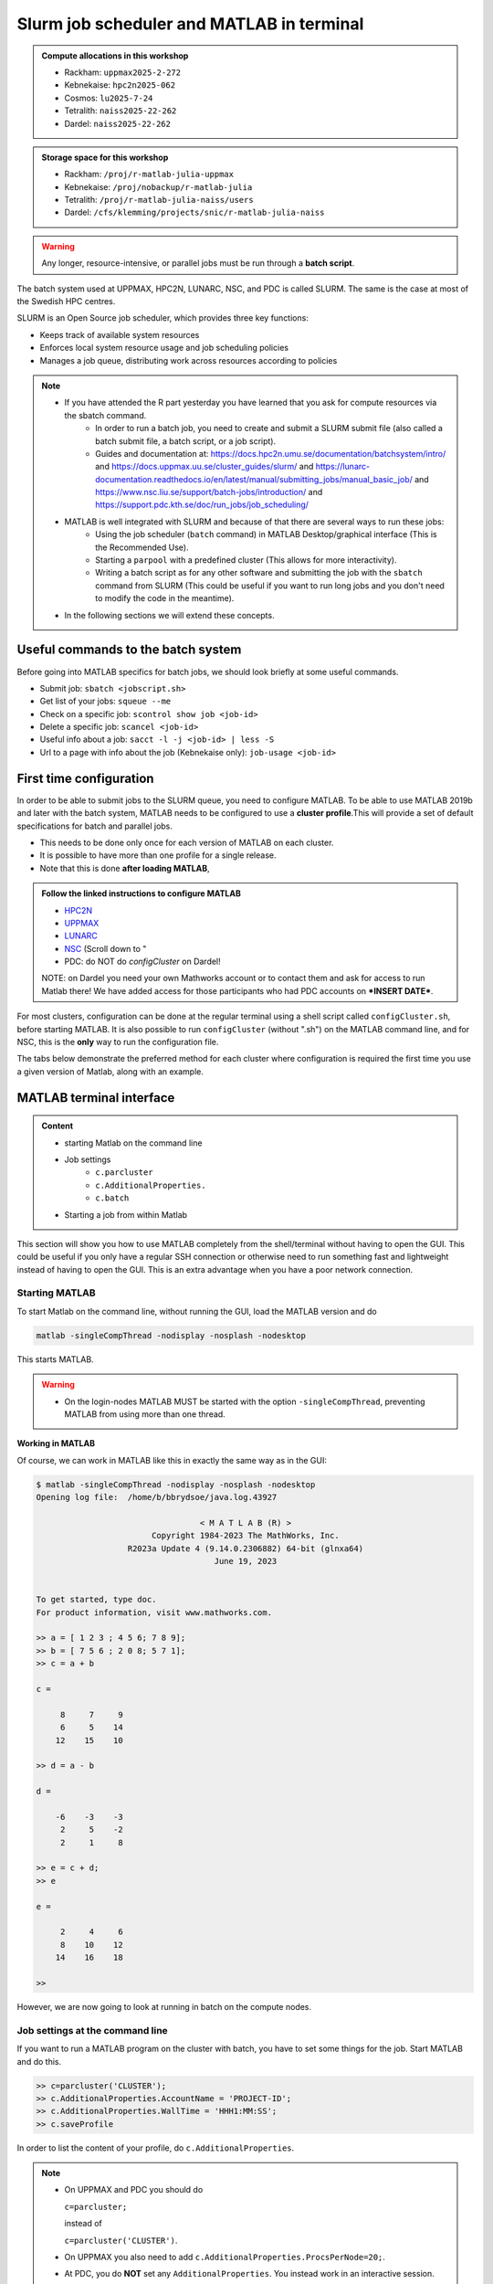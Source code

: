 Slurm job scheduler and MATLAB in terminal
==========================================

.. questions::

   - What is a batch job?
   - How to make a batch job for MATLAB?
   - How to configure the cluster for MATLAB?

.. objectives::

   - Understand and use the Slurm scheduler
   - Configure the cluster
   - Start (MATLAB) batch jobs from the command line
   - Try example

.. admonition:: Compute allocations in this workshop

   - Rackham: ``uppmax2025-2-272``
   - Kebnekaise: ``hpc2n2025-062``
   - Cosmos: ``lu2025-7-24``
   - Tetralith: ``naiss2025-22-262``
   - Dardel: ``naiss2025-22-262``

.. admonition:: Storage space for this workshop

   - Rackham: ``/proj/r-matlab-julia-uppmax``
   - Kebnekaise: ``/proj/nobackup/r-matlab-julia``
   - Tetralith: ``/proj/r-matlab-julia-naiss/users``
   - Dardel: ``/cfs/klemming/projects/snic/r-matlab-julia-naiss``

.. warning::

   Any longer, resource-intensive, or parallel jobs must be run through a **batch script**.

The batch system used at UPPMAX, HPC2N, LUNARC, NSC, and PDC is called SLURM. The same is the case at most of the Swedish HPC centres.

SLURM is an Open Source job scheduler, which provides three key functions:

- Keeps track of available system resources
- Enforces local system resource usage and job scheduling policies
- Manages a job queue, distributing work across resources according to policies

.. note::

   - If you have attended the R part yesterday you have learned that you ask for compute resources via the sbatch command.
       - In order to run a batch job, you need to create and submit a SLURM submit file (also called a batch submit file, a batch script, or a job script).
       - Guides and documentation at: https://docs.hpc2n.umu.se/documentation/batchsystem/intro/ and https://docs.uppmax.uu.se/cluster_guides/slurm/ and https://lunarc-documentation.readthedocs.io/en/latest/manual/submitting_jobs/manual_basic_job/ and https://www.nsc.liu.se/support/batch-jobs/introduction/ and https://support.pdc.kth.se/doc/run_jobs/job_scheduling/
   - MATLAB is well integrated with SLURM and because of that there are several ways to run these jobs:
       - Using the job scheduler (``batch`` command) in MATLAB Desktop/graphical interface (This is the Recommended Use).
       - Starting a ``parpool`` with a predefined cluster (This allows for more interactivity).
       - Writing a batch script as for any other software and submitting the job with the ``sbatch`` command from SLURM
         (This could be useful if you want to run long jobs and you don't need to modify the code in the meantime).
   - In the following sections we will extend these concepts.

Useful commands to the batch system
-----------------------------------

Before going into MATLAB specifics for batch jobs, we should look briefly at some useful commands.

- Submit job: ``sbatch <jobscript.sh>``
- Get list of your jobs: ``squeue --me``
- Check on a specific job: ``scontrol show job <job-id>``
- Delete a specific job: ``scancel <job-id>``
- Useful info about a job: ``sacct -l -j <job-id> | less -S``
- Url to a page with info about the job (Kebnekaise only): ``job-usage <job-id>``


First time configuration
------------------------

In order to be able to submit jobs to the SLURM queue, you need to configure MATLAB. To be able to use MATLAB 2019b and later with the batch system, MATLAB needs to be configured to use a **cluster profile**.This will provide a set of default specifications for batch and parallel jobs.

- This needs to be done only once for each version of MATLAB on each cluster.
- It is possible to have more than one profile for a single release.
- Note that this is done **after loading MATLAB**,

.. admonition:: Follow the linked instructions to configure MATLAB

   - `HPC2N <https://www.hpc2n.umu.se/resources/software/configure-matlab-2018>`_
   - `UPPMAX <https://docs.uppmax.uu.se/software/matlab_conf/>`_
   - `LUNARC <https://lunarc-documentation.readthedocs.io/en/latest/guides/applications/MATLAB/#configuration-at-the-command-line>`_
   - `NSC <https://www.nsc.liu.se/software/installed/tetralith/matlab/>`_ (Scroll down to "
   - PDC: do NOT do `configCluster` on Dardel!

   NOTE: on Dardel you need your own Mathworks account or to contact them and ask for access to run Matlab there! We have added access for those participants who had PDC accounts on ***INSERT DATE***.

For most clusters, configuration can be done at the regular terminal using a shell script called ``configCluster.sh``, before starting MATLAB. It is also possible to run ``configCluster`` (without ".sh") on the MATLAB command line, and for NSC, this is the **only** way to run the configuration file.

The tabs below demonstrate the preferred method for each cluster where configuration is required the first time you use a given version of Matlab, along with an example.


   .. tabs::

      .. tab:: UPPMAX

         .. code-block::

            configCluster.sh <project-id>

      .. tab:: HPC2N

         .. code-block::

            configCluster.sh

         **Example:**
         
         .. figure:: ../../img/configcluster.png
            :width: 350
            :align: center

      .. tab:: LUNARC

         .. code-block::

            configCluster.sh <project-id>

         Choose "cosmos" when prompted.
         
         **Example:**
         
         .. code-block::
         
            [bbrydsoe@cosmos3 ~]$ configCluster.sh lu2024-7-68
            salloc: Granted job allocation 927531
            salloc: Waiting for resource configuration
            salloc: Nodes cn011 are ready for job
         
                                        < M A T L A B (R) >
                              Copyright 1984-2023 The MathWorks, Inc.
                         R2023b Update 7 (23.2.0.2515942) 64-bit (glnxa64)
                                          January 30, 2024
         
            To get started, type doc.
            For product information, visit www.mathworks.com.
         
            ip =
         
                "10.21.0.11"
         
             	   [1] aurora
            	   [2] cosmos
            2
            Select a cluster [1-2]: >>Complete.  Default cluster profile set to "cosmos R2023b".
         
            	   Must set AccountName and WallTime before submitting jobs to COSMOS.  E.g.
         
            	   >> c = parcluster;
            	   >> c.AdditionalProperties.AccountName = 'account-name';
            	   >> % 5 hour walltime
            	   >> c.AdditionalProperties.WallTime = '05:00:00';
            	   >> c.saveProfile
         
            MATLAB is configured for multi-node parallelism.
         
            salloc: Relinquishing job allocation 927531
            salloc: Job allocation 927531 has been revoked.
            [bbrydsoe@cosmos3 ~]$

      .. tab:: NSC

         .. code-block::

            module load MATLAB/2024a-hpc1-bdist
            matlab -nodisplay -nodesktop -nosplash -softwareopengl

         Wait for MATLAB to start, then run

         .. code-block::

            >> configCluster

         Choose "tetralith" when prompted.


.. exercise::

   Login to either HPC2N, UPPMAX, LUNARC, NSC, or PDC if you have not already.

   Load the newest version of MATLAB (find with ``ml spider MATLAB``). Note that on Dardel it has a prerequisite which you must load first.

   On the command line, run ``configCluster.sh`` on HPC2N or ``configCluster.sh <project-id>`` on UPPMAX/LUNARC. Run configCluster inside MATLAB on the terminal at NSC. You do not do ``configCluster`` at PDC.

   On PDC, only the matlab/r2024a-ps (prerequisite PDC/23.12) works correctly and allows access from the shell/terminal without you having to give your own Mathworks credentials.


MATLAB terminal interface
-------------------------

.. admonition:: Content

   - starting Matlab on the command line
   - Job settings
      - ``c.parcluster``
      - ``c.AdditionalProperties.``
      - ``c.batch``
   - Starting a job from within Matlab

This section will show you how to use MATLAB completely from the shell/terminal without having to open the GUI. This could be useful if you only have a regular SSH connection or otherwise need to run something fast and lightweight instead of having to open the GUI. This is an extra advantage when you have a poor network connection.

Starting MATLAB
'''''''''''''''

To start Matlab on the command line, without running the GUI, load the MATLAB version and do

.. code-block::

   matlab -singleCompThread -nodisplay -nosplash -nodesktop

This starts MATLAB.

.. warning::

   - On the login-nodes MATLAB MUST be started with the option ``-singleCompThread``, preventing MATLAB from using more than one thread.

**Working in MATLAB**

Of course, we can work in MATLAB like this in exactly the same way as in the GUI:

.. code-block::

   $ matlab -singleCompThread -nodisplay -nosplash -nodesktop
   Opening log file:  /home/b/bbrydsoe/java.log.43927

                                     < M A T L A B (R) >
                           Copyright 1984-2023 The MathWorks, Inc.
                      R2023a Update 4 (9.14.0.2306882) 64-bit (glnxa64)
                                        June 19, 2023


   To get started, type doc.
   For product information, visit www.mathworks.com.

   >> a = [ 1 2 3 ; 4 5 6; 7 8 9];
   >> b = [ 7 5 6 ; 2 0 8; 5 7 1];
   >> c = a + b

   c =

        8     7     9
        6     5    14
       12    15    10

   >> d = a - b

   d =

       -6    -3    -3
        2     5    -2
        2     1     8

   >> e = c + d;
   >> e

   e =

        2     4     6
        8    10    12
       14    16    18

   >>

However, we are now going to look at running in batch on the compute nodes.

Job settings at the command line
''''''''''''''''''''''''''''''''

If you want to run a MATLAB program on the cluster with batch, you have to set some things for the job. Start MATLAB and do this.

.. code-block::

   >> c=parcluster('CLUSTER');
   >> c.AdditionalProperties.AccountName = 'PROJECT-ID';
   >> c.AdditionalProperties.WallTime = 'HHH1:MM:SS';
   >> c.saveProfile

In order to list the content of your profile, do ``c.AdditionalProperties``.

.. note::

   - On UPPMAX and PDC you should do

     ``c=parcluster;``

     instead of

     ``c=parcluster('CLUSTER')``.

   - On UPPMAX you also need to add ``c.AdditionalProperties.ProcsPerNode=20;``.

   - At PDC, you do **NOT** set any ``AdditionalProperties``. You instead work in an interactive session.
   - To start an interactive session at **PDC**, do this to get

      - full node:   ``salloc -N 1 -t 00:30:00 -A naiss2025-22-262 -p main``
      - fewer cores, here 24: ``salloc -c 24 -t 1:00:00 -A naiss2025-22-262 -p shared``
   - When the job is allocated, start an SSH connection to the compute node.

      - if you need the GUI you need to start both the SSH connection to the Dardel login node and to the compute node with ``SSH -X``:
      - ``ssh -X <node-you-got-allocated>``
   - Then load MATLAB and start it (on shell)

      - ``ml PDC/23.12 matlab/r2024a-ps``
      - ``matlab -nodisplay -nodesktop -nosplash``

**Example, for HPC2N**

Asking for 1 hour walltime.

.. code-block::

   >> c=parcluster('kebnekaise');
   >> c.AdditionalProperties.AccountName = 'hpc2n2025-062';
   >> c.AdditionalProperties.WallTime = '01:00:00';
   >> c.saveProfile

**Example, for PDC**

Asking for 1 hour. Starting from my own computer.

.. code-block::

   bbrydsoe@enterprise:~$ ssh -X dardel.pdc.kth.se
   Last login: Thu Mar 20 17:02:49 2025 from enterprise.hpc2n.umu.se

     2025-03-14 at 15:39 [dardel]

   System maintenance done, Dardel is running jobs since a few hours.

     --== Welcome to Dardel! ==--

   bbrydsoe@login1:~>

   bbrydsoe@login1:~> salloc -c 24 -t 1:00:00 -A naiss2025-22-262 -p shared
   salloc: Pending job allocation 9050479
   salloc: job 9050479 queued and waiting for resources
   salloc: job 9050479 has been allocated resources
   salloc: Granted job allocation 9050479
   salloc: Waiting for resource configuration
   salloc: Nodes nid002585 are ready for job
   bbrydsoe@login1:~> ssh nid002585
   bbrydsoe@nid002585:~> ml PDC/23.12 matlab/r2024a-ps
   bbrydsoe@nid002585:~> matlab -nodisplay -nodesktop -nosplash

                                                              < M A T L A B (R) >
                                                    Copyright 1984-2024 The MathWorks, Inc.
                                               R2024a Update 3 (24.1.0.2603908) 64-bit (glnxa64)
                                                                  May 2, 2024


   To get started, type doc.
   For product information, visit www.mathworks.com.

   >> c=parcluster;
   >>

.. exercise:: Set the run job settings

   Do the job settings on one of:

   - HPC2N: CLUSTER=kebnekaise
   - UPPMAX: no CLUSTER, as said above - i.e. just ``c=parcluster;``
   - LUNARC: CLUSTER=cosmos R2023b
   - NSC: CLUSTER=tetralith
   - PDC: no CLUSTER, as said above - i.e. just ``c=parcluster;`` NO OTHER JOB SETTINGS! Here you instead start an interactive session first!

   Remember, the project-id is:

   - Rackham: uppmax2025-2-272
   - Kebnekaise: hpc2n2025-062
   - Cosmos: lu2025-7-24
   - Tetralith: naiss2025-22-262
   - Dardel: naiss2025-22-262

   Since we are just doing a short test, you can use 15 min instead of 1 hour as I did.

   Also remember the ``c.AdditionalProperties.ProcsPerNode=20`` if you are on UPPMAX.

   Test that the settings were added (with ``c.AdditionalProperties``).


Running a job from within MATLAB terminal interface
''''''''''''''''''''''''''''''''''''''''''''''''''''

Starting a simple MATLAB program inside MATLAB on the terminal. It will as default use your cluster profile which you just created and saved above.

.. code-block::

   job = batch('myScript');

batch does not block MATLAB and you can continue working while computations take place.

If you want to block MATLAB until the job finishes, use the wait function on the job object.

.. code-block::

   wait(job);

By default, MATLAB saves the Command Window output from the batch job to the diary of the job. To retrieve it, use the diary function.

.. code-block::

   diary(job)

After the job finishes, fetch the results by using the load function.

.. code-block::

   load(job,'x');

or with

.. code-block::

   job.fetchOutputs{:}

- If you need the Job id, run ``squeue --me`` on the command line.
- To get the MATLAB jobid do ``id=job.ID`` within MATLAB.
- To see if the job is running, inside MATLAB, do ``job.State``

Serial
~~~~~~

After starting MATLAB, you can use this

- Get a handle to the cluster (remember, on Rackham and Dardel, just use ``c=parcluster;``

.. code-block::

   >> c=parcluster('CLUSTER')

- myfcn is a command or serial MATLAB program.
- N is the number of output arguments from the evaluated function
- x1, x2, x3,... are the input arguments

.. code-block::

   job = c.batch(@myfcn, N, {x1,x2,x3,...})

- Query the state of the job

.. code-block::

   j.State

- If the state of the job is finished, fetch the result

.. code-block::

   j.fetchOutputs{:}

- when you do not need the result anymore, delete the job

.. code-block::

   j.delete

If you are running a lot of jobs or if you want to quit MATLAB and restart it at a later time you can retrieve the list of jobs:

- Get the list of jobs

.. code-block::

  jobs = c.Jobs

- Retrieve the output of the second job

.. code-block::

   j2=jobs(2)
   output = j2.fetchOutputs{:}

.. type-along::

   After doing the job settings further up, let us try running an example. We will use the example ``add2.m`` which adds two numbers. I just used 1 and 2, but you can pick any numbers you want. You can find the ``add2.m`` script in the exercises/matlab directory or you can `download it <https://raw.githubusercontent.com/UPPMAX/R-matlab-julia-HPC/refs/heads/main/exercises/matlab/add2.m>`_ from here.

   .. code-block::

      job = c.batch(@add2, 1, {1,2})

   Check if it has finished with:

   .. code-block::

      job.State

   When it has finished, retrieve the result with:

   .. code-block::

      job.fetchOutputs{:}

Parallel
~~~~~~~~

Running parallel batch jobs are quite similar to running serial jobs, we just need to specify a MATLAB Pool to use and of course MATLAB code that is parallelized. This is easiest illustrated with an example:

- To make a pool of workers, and to give input etc.

.. code-block::

   >> job = c.batch(@SCRIPT, #output, {input1, input2, input3, ...}, 'pool', #workers);

**Example:**

Running a simple Matlab script, parallel-example.m, giving the input "16", creating 4 workers, expecting 1 output. I use ``j`` instead of ``job`` to show that you can name as you want.

.. code-block::

   >> j = c.batch(@parallel_example, 1, {16}, 'pool', 4);

Let us try running this on Kebnekaise, including checking state and then getting output:

.. code-block::

   >> j = c.batch(@parallel_example, 1, {16}, 'pool', 4);

   additionalSubmitArgs =

      '--ntasks=5 --cpus-per-task=1 -A hpc2n2025-062 -t 01:00:00'

   >> j.State

   ans =

       'running'

   >> j.State

   ans =

       'finished'

   >> j.fetchOutputs{:}

   ans =

       9.3387

   >>


.. exercise:: Try the above example.

   It should work on all the clusters.

   This exercise assumes you did the previous ones on this page; loading MATLAB, doing the configCluster.sh, adding the job settings.

   You can download `parallel_example.m <https://raw.githubusercontent.com/UPPMAX/R-matlab-julia-HPC/refs/heads/main/exercises/matlab/parallel_example.m>`_ here.

..
  .. note:: parpool

     On the clusters where that work, you can start a ``parpool`` and then (for instance) run a parallel code inside MATLAB.

     Example: PDC

     As shown earlier, first start an interactive session, login to the compute node you got, then load matlab and start it. Then create a parpool of the size (at most) that you asked for in number of cores.

     .. code-block::

        >> p=parpool(24)
        Starting parallel pool (parpool) using the 'Processes' profile ... connected to 24 workers.
        p =
        Pool with properties:
        Connected: true
        NumWorkers: 24
        Cluster: local
        AttachedFiles: {}
        IdleTimeout: 30 minute(s) (30 minutes remaining)
        SpmdEnabled: true
        >> parallel_example
        ans =
        8.9287

There is more information about batch jobs here on `Mathworks <https://se.mathworks.com/help/parallel-computing/batch.html>`_ .

MATLAB batch jobs
-----------------

.. admonition:: Content

   - Creating a batch script to run Matlab
      - Serial
      - Parallel

While we can submit batch jobs (or even batch jobs of batch jobs) from inside MATLAB (and that may be the most common way of using the batch system with MATLAB), it is also possible to create a batch submit script and use that to run MATLAB.

The difference here is that when the batch script has been submitted, you cannot make changes to your job. It is not interactive. That is also an advantage - you can submit the job, log out, and then come back later and see the results.

.. warning::

   - ``parpool`` can only be used on UPPMAX, Cosmos, and Kebnekaise.


Serial batch jobs
'''''''''''''''''''

Here is an example of a serial batch job for UPPMAX/HPC2N/LUNARC.

.. tabs::

   .. tab:: UPPMAX

      .. code-block::

         #!/bin/bash
         # Change to your actual project number later
         #SBATCH -A uppmax2025-2-272
         # Asking for 1 core
         #SBATCH -n 1
         # Asking for 30 min (change as you want)
         #SBATCH -t 00:30:00
         #SBATCH --error=matlab_%J.err
         #SBATCH --output=matlab_%J.out

         # Clean the environment
         module purge > /dev/null 2>&1

         # Change depending on resource and MATLAB version
         # to find out available versions: module spider matlab
         module add matlab/R2023b

         # Executing the matlab program monte_carlo_pi.m for the value n=100000
         # (n is number of steps - see program).
         # The command 'time' is timing the execution
         time matlab -nojvm -nodisplay -r "monte_carlo_pi(100000)"

   .. tab:: HPC2N

      .. code-block::

         #!/bin/bash
         # Change to your actual project number later
         #SBATCH -A hpc2n2025-062
         # Asking for 1 core
         #SBATCH -n 1
         # Asking for 30 min (change as you want)
         #SBATCH -t 00:30:00
         #SBATCH --error=matlab_%J.err
         #SBATCH --output=matlab_%J.out

         # Clean the environment
         module purge > /dev/null 2>&1

         # Change depending on resource and MATLAB version
         # to find out available versions: module spider matlab
         module add MATLAB/2023a.Update4

         # Executing the matlab program monte_carlo_pi.m for the value n=100000
         # (n is number of steps - see program).
         # The command 'time' is timing the execution
         time matlab -nojvm -nodisplay -r "monte_carlo_pi(100000)"

   .. tab:: LUNARC

      .. code-block::

         #!/bin/bash
         # Change to your actual project number later
         #SBATCH -A lu2025-7-24
         # Asking for 1 core
         #SBATCH -n 1
         # Asking for 30 min (change as you want)
         #SBATCH -t 00:30:00
         #SBATCH --error=matlab_%J.err
         #SBATCH --output=matlab_%J.out

         # Clean the environment
         module purge > /dev/null 2>&1

         # Change depending on resource and MATLAB version
         # to find out available versions: module spider matlab
         module add matlab/2023b

         # Executing the matlab program monte_carlo_pi.m for the value n=100000
         # (n is number of steps - see program).
         # The command 'time' is timing the execution
         time matlab -nojvm -nodisplay -r "monte_carlo_pi(100000)"

   .. tab:: NSC

      .. code-block::

         #!/bin/bash
         # Change to your actual project number later
         #SBATCH -A naiss2025-22-262
         #SBATCH --ntasks=1
         #SBATCH --cpus-per-task=1
         #SBATCH --ntasks-per-core=1
         # Asking for 15 min (change as you want)
         #SBATCH -t 00:15:00
         #SBATCH --error=matlab_%J.err
         #SBATCH --output=matlab_%J.out

         # Clean the environment
         module purge > /dev/null 2>&1
         module load MATLAB/2024a-hpc1-bdist

         # Executing the matlab program monte_carlo_pi.m for the value n=100000
         # (n is number of steps - see program).
         # The command 'time' is timing the execution
         time matlab -singleCompThread -nojvm -nodisplay -r "monte_carlo_pi(100000)"

   .. tab:: PDC

      .. code-block::

         #!/bin/bash
         # Change to your actual project number later
         #SBATCH -A naiss2025-22-262
         #SBATCH -n 1
         # Asking for 15 min (change as you want)
         #SBATCH -t 00:15:00
         #SBATCH --error=matlab_%J.err
         #SBATCH --output=matlab_%J.out
         #SBATCH -p main

         # Clean the environment
         module purge > /dev/null 2>&1
         module load  PDC/23.12 matlab/r2024a-ps

         # Executing the matlab program monte_carlo_pi.m for the value n=100000
         # (n is number of steps - see program).
         # The command 'time' is timing the execution
         time matlab -singleCompThread -nojvm -nodisplay -r "monte_carlo_pi(100000)"

You can download `monte_carlo_pi.m <https://raw.githubusercontent.com/UPPMAX/R-matlab-julia-HPC/refs/heads/main/exercises/matlab/monte_carlo_pi.m>`_ here or find it under matlab in the exercises directory.

You the submit it with

.. code-block::

   sbatch <batchscript.sh>

Where ``<batchscript.sh>`` is the name you gave your batchscript. You can find ones for each of the clusters in the ``exercises -> matlab`` directory, named ``monte_carlo_pi_<cluster>.sh``.

.. exercise::

   Try run the serial batch script. Submit it, then check that it is running with ``squeue --me``. Check the output in the ``matlab_JOBID.out`` (and the error in the ``matlab_JOBID.err`` file).

Parallel batch script
''''''''''''''''''''''

This is an example batch script for parallel MATLAB

.. code-block::

   #!/bin/bash
   # Change to your actual project number
   #SBATCH -A XXXX-YY-ZZZ
   #SBATCH --ntasks-per-node=<how many tasks>
   #SBATCH --nodes <how many nodes>

   # Asking for 30 min (change as you want)
   #SBATCH -t 00:30:00
   #SBATCH --error=matlab_%J.err
   #SBATCH --output=matlab_%J.out

   # Clean the environment
   module purge > /dev/null 2>&1

   # Change depending on resource and MATLAB version
   # to find out available versions: module spider matlab
   module add MATLAB/<version>

   # Executing a parallel matlab program
   srun matlab -nojvm -nodisplay -nodesktop -nosplash -r parallel-matlab-script.m


Inside the MATLAB code, the number of CPU-cores (NumWorkers in MATLAB terminology) can be specified when creating the parallel pool, for example, with 8 threads:

.. code-block::

   poolobj = parpool('local', 8);

.. exercise::

   Try making a batch script for running the ``parallel_example.m`` that was run in the example from inside MATLAB above. You can use the above batch script as template.

.. solution::

   .. tabs::

      .. tab:: UPPMAX

         .. code-block::

            #!/bin/bash
            # Change to your actual project number
            #SBATCH -A uppmax2025-2-272
            # Remember, there are 4 workers and 1 master!
            #SBATCH --ntasks=5
            #SBATCH --cpus-per-task=1
            #SBATCH --ntasks-per-node=5
            #SBATCH --ntasks-per-core=1
            # Asking for 30 min (change as you want)
            #SBATCH -t 00:30:00
            #SBATCH --error=matlab_%J.err
            #SBATCH --output=matlab_%J.out

            # Clean the environment
            module purge > /dev/null 2>&1

            # Change depending on resource and MATLAB version
            # to find out available versions: module spider matlab
            module add matlab/R2023b

            # Executing a parallel matlab program
            srun matlab -nojvm -nodisplay -nodesktop -nosplash -r "parallel_example(16)"

      .. tab:: HPC2N

         .. code-block::

            #!/bin/bash
            # Change to your actual project number
            #SBATCH -A hpc2n2025-062
            # Remember, there are 4 workers and 1 master!
            #SBATCH --ntasks=5
            #SBATCH --cpus-per-task=1
            #SBATCH --ntasks-per-node=5
            #SBATCH --ntasks-per-core=1
            # Asking for 30 min (change as you want)
            #SBATCH -t 00:30:00
            #SBATCH --error=matlab_%J.err
            #SBATCH --output=matlab_%J.out

            # Clean the environment
            module purge > /dev/null 2>&1

            # Change depending on resource and MATLAB version
            # to find out available versions: module spider matlab
            module add MATLAB/2023a.Update4

            # Executing a parallel matlab program
            srun matlab -nojvm -nodisplay -nodesktop -nosplash -r "parallel_example(16)"

      .. tab:: LUNARC

         .. code-block::

            #!/bin/bash
            # Change to your actual project number
            #SBATCH -A lu2025-7-24
            # Remember, there are 4 workers and 1 master!
            #SBATCH --ntasks=5
            #SBATCH --cpus-per-task=1
            #SBATCH --ntasks-per-node=5
            #SBATCH --ntasks-per-core=1
            # Asking for 30 min (change as you want)
            #SBATCH -t 00:30:00
            #SBATCH --error=matlab_%J.err
            #SBATCH --output=matlab_%J.out

            # Clean the environment
            module purge > /dev/null 2>&1

            # Change depending on resource and MATLAB version
            # to find out available versions: module spider matlab
            module add matlab/2023b

            # Executing a parallel matlab program
            srun matlab -nojvm -nodisplay -nodesktop -nosplash -r "parallel_example(16)"

      .. tab:: NSC

         .. code-block::

            #!/bin/bash
            # Change to your actual project number
            #SBATCH -A naiss2025-22-262
            # Remember, there are 4 workers and 1 master!
            #SBATCH --ntasks=5
            #SBATCH --cpus-per-task=1
            #SBATCH --ntasks-per-core=1
            # Asking for 30 min (change as you want)
            #SBATCH -t 00:30:00
            #SBATCH --error=matlab_%J.err
            #SBATCH --output=matlab_%J.out

            # Clean the environment
            module purge > /dev/null 2>&1

            # Change depending on resource and MATLAB version
            # to find out available versions: module spider matlab
            module add MATLAB/2024a-hpc1-bdist

            # Executing a parallel matlab program
            srun matlab -nojvm -nodisplay -nodesktop -nosplash -r "parallel_example(16)"

      .. tab:: PDC

         .. code-block::

            #!/bin/bash
            # Change to your actual project number
            #SBATCH -A naiss2025-22-262
            # Remember, there are 4 workers and 1 master!
            #SBATCH -p shared
            #SBATCH -n 5
            # Asking for 30 min (change as you want)
            #SBATCH -t 00:30:00
            #SBATCH --error=matlab_%J.err
            #SBATCH --output=matlab_%J.out

            # Clean the environment
            module purge > /dev/null 2>&1

            # Change depending on resource and MATLAB version
            # to find out available versions: module spider matlab
            module add PDC/23.12 matlab/r2024a-ps

            # Executing a parallel matlab program
            matlab -nodisplay -nodesktop -nosplash -r "parallel_example(16)"



GPU code
--------

.. admonition:: Content

   - How to use GPUs with Matlab
      - Inside Matlab
      - In a batch script

In order to use GPUs, you have to ask for them.

Inside MATLAB
'''''''''''''''

.. note::

   In order to use GPUs from inside MATLAB, you add them as additional properties to your profile.

   Remember, after it is saved to your profile it will use GPUs again next time you submit a job, even if you don't want GPUs there. To reset this, do:

   .. code-block::

      c.AdditionalProperties.GpuCard = '';
      c.AdditionalProperties.GpusPerNode = '';

.. admonition:: GPU in batch job

   This is how you add GPUs to use in batch jobs submitted inside MATLAB:

   .. tabs::

      .. tab:: UPPMAX

         Note: you have to first do an interactive session to Snowy, asking for GPUs, since there are no GPUs on Rackham. You should ask for at least 2 cores so Matlab will start. Ask for a GPU and enough time to do what you need.

         .. code-block:: sh

            interactive -A uppmax2025-2-272 -n 2 -M snowy --gres=gpu:1  -t 2:00:00

         Load Matlab

         .. code-block::

            ml matlab/R2023b

         Run Matlab either as GUI

         .. code-block::

            matlab -singleCompThread

         Or on the terminal

         .. code-block::

            matlab -singleCompThread -nodisplay -nosplash -nodesktop

         Then, inside MATLAB, you need to add this to your profile (remember the ``c=parcluster;`` after you start MATLAB again, to get a handle)

         .. code-block:: matlab

            c.AdditionalProperties.GpusPerNode = 1;
            c.saveProfile

      .. tab:: HPC2N

         Load and start Matlab, then do (remember the ``c=parcluster;`` after you start MATLAB again, to get a handle)

         .. code-block:: matlab

            c.AdditionalProperties.GpuCard = 'card-type';
            c.AdditionalProperties.GpusPerNode = '#gpus';
            c.saveProfile

         where ``card-type`` is one of: v100, a40, a6000, l40s, a100, h100, mi100

         and ``#gpus`` depends on the card-type:

         - V100 (2 cards/node)
         - A40 (8 cards/node)
         - A6000 (2 cards/node)
         - L40s (2 or 6 cards/node)
         - A100 (2 cards/node)
         - H100 (4 cards/node)
         - MI100 (2 cards/node)

      .. tab:: LUNARC

         Load and start Matlab, then do (remember the ``c=parcluster;`` after you start MATLAB again, to get a handle)

         .. code-block:: matlab

            c.AdditionalProperties.GpusPerNode = #GPUs;
            c.saveProfile

         where #GPUs is 1 or 2.

      .. tab:: NSC

         Load and start Matlab, then do (remember the ``c=parcluster;`` after you start MATLAB again, to get a handle)

         .. code-block:: matlab

            c.AdditionalProperties.GPUsPerNode = #GPUs;
            c.saveProfile

         where #GPUs is 1 or 2.

      .. tab:: PDC

         Remember, here you cannot set ``AdditionalProperties``. Instead you do this:

         - Start an interactive session where you ask for GPUs:

             - ``salloc -N 1 --ntasks-per-node=1 --t 1:00:00 -A naiss2025-22-262 -p gpu``
             - Load Matlab: ``module load PDC/23.12 matlab/r2024a-ps``
             - Start Matlab: ``matlab -nodisplay -nodesktop -nosplash``

         - You are now ready to run your GPU Matlab scripts.

.. exercise::

   Try and add GPUs to your cluster profile, save it. Run ``c.AdditionalProperties`` to see what was added. Then do ``c.AdditionalProperties.GpusPerNode = '';`` to remove it. See that it was removed.

Batch scripts
''''''''''''''

In order to use GPUs in a batch job, you do something like this:

.. tabs::

   .. tab:: UPPMAX

      .. code-block::

         #!/bin/bash
         # Change to your actual project number
         #SBATCH -A naiss20224-22-1202
         #SBATCH -n 2
         #SBATCH -M snowy
         #SBATCH --gres=gpu:1
         # Asking for 30 min (change as you want)
         #SBATCH -t 00:30:00
         #SBATCH --error=matlab_%J.err
         #SBATCH --output=matlab_%J.out

         # Clean the environment
         module purge > /dev/null 2>&1

         # Change depending on resource and MATLAB version
         # to find out available versions: module spider matlab
         module add matlab/R2023b

         # Executing a GPU matlab program
         matlab -nodisplay -nosplash -r "gpu-matlab-script.m"

   .. tab:: HPC2N

      .. code-block::

         #!/bin/bash
         # Change to your actual project number
         #SBATCH -A hpc2n2025-062
         #SBATCH -n 1
         #SBATCH --gpus=<#gpus>
         #SBATCH -C <gpu-type>
         # Asking for 30 min (change as you want)
         #SBATCH -t 00:30:00
         #SBATCH --error=matlab_%J.err
         #SBATCH --output=matlab_%J.out

         # Clean the environment
         module purge > /dev/null 2>&1

         # Change depending on resource and MATLAB version
         # to find out available versions: module spider matlab
         module load MATLAB/2023a.Update4

         # Executing a GPU matlab program
         matlab -nodisplay -nosplash -r "gpu-matlab-script.m"

      where ``gpu-type`` is one of: v100, a40, a6000, l40s, a100, h100, mi100

      and ``#gpus`` depends on the card-type:

      - V100 (2 cards/node)
      - A40 (8 cards/node)
      - A6000 (2 cards/node)
      - L40s (2 or 6 cards/node)
      - A100 (2 cards/node)
      - H100 (4 cards/node)
      - MI100 (2 cards/node)

   .. tab:: LUNARC

      .. code-block::

         #!/bin/bash
         # Change to your actual project number
         #SBATCH -A lu2025-7-24
         #SBATCH -n 1
         #SBATCH -p gpua100
         # The number of GPUs.#gpus, can be 1 or 2
         #SBATCH --gpus=<#gpus>

         # Asking for 30 min (change as you want)
         #SBATCH -t 00:30:00
         #SBATCH --error=matlab_%J.err
         #SBATCH --output=matlab_%J.out

         # Clean the environment
         module purge > /dev/null 2>&1

         # Change depending on resource and MATLAB version
         # to find out available versions: module spider matlab
         module load matlab/2023b

         # Executing a GPU matlab program
         matlab -nodisplay -nosplash -r "gpu-matlab-script.m"

   .. tab:: NSC

      .. code-block::

         #!/bin/bash
         # Change to your actual project number
         #SBATCH -A naiss2025-22-262
         #SBATCH --ntasks=1
         #SBATCH --cpus-per-task=1
         #SBATCH --ntasks-per-core=1
         # The number of GPUs.#gpus, can be 1 or 2
         #SBATCH --gpus-per-task=1

         # Asking for 30 min (change as you want)
         #SBATCH -t 00:30:00
         #SBATCH --error=matlab_%J.err
         #SBATCH --output=matlab_%J.out

         # Clean the environment
         module purge > /dev/null 2>&1

         # Change depending on resource and MATLAB version
         # to find out available versions: module spider matlab
         module load MATLAB/2024a-hpc1-bdist

         # Executing a GPU matlab program
         matlab -singleCompThread -nodisplay -nosplash -r "gpu-matlab-script.m"

   .. tab:: PDC

      .. code-block::

         #!/bin/bash
         # Change to your actual project number
         #SBATCH -A naiss2025-22-262
         #SBATCH --ntasks-per-node=1
         #SBATCH -N 1
         # Ask for GPUs
         #SBATCH -p gpu

         # Asking for 30 min (change as you want)
         #SBATCH -t 00:30:00
         #SBATCH --error=matlab_%J.err
         #SBATCH --output=matlab_%J.out

         # Clean the environment
         module purge > /dev/null 2>&1

         # Change depending on resource and MATLAB version
         # to find out available versions: module spider matlab
         module load PDC/23.12 R/4.4.1-cpeGNU-23.12 rocm/5.7.0

         # Executing a GPU matlab program
         matlab -singleCompThread -nodisplay -nosplash -r "gpu-matlab-script.m"



.. keypoints::

   - The SLURM scheduler handles allocations to the calculation/compute nodes
   - Batch jobs run without interaction with user
   - A batch script consists of a part with SLURM parameters describing the allocation and a second part describing the actual work within the job, for instance one or several Matlab scripts.
   - You can run MATLAB as a batch job through a batch script or from inside MATLAB (shell or GUI)
   - Remember to include possible input arguments to the MATLAB script in the batch script.
   - **You need to configure MATLAB before submitting batch jobs** (except on Dardel).
